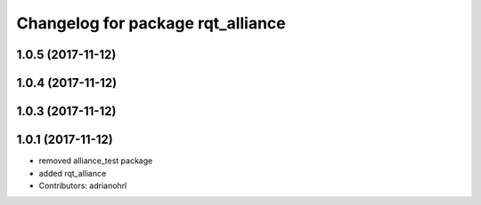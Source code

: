 ^^^^^^^^^^^^^^^^^^^^^^^^^^^^^^^^^^
Changelog for package rqt_alliance
^^^^^^^^^^^^^^^^^^^^^^^^^^^^^^^^^^

1.0.5 (2017-11-12)
------------------

1.0.4 (2017-11-12)
------------------

1.0.3 (2017-11-12)
------------------

1.0.1 (2017-11-12)
------------------
* removed alliance_test package
* added rqt_alliance
* Contributors: adrianohrl
